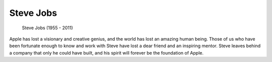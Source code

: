 Steve Jobs
==========

.. figure:: images/steve_jobs.jpg

   Steve Jobs (1955 - 2011)

Apple has lost a visionary and creative genius, and the world has lost an amazing human being.
Those of us who have been fortunate enough to know and work with Steve have lost a dear friend and an inspiring mentor.
Steve leaves behind a company that only he could have built, and his spirit will forever be the foundation of Apple.